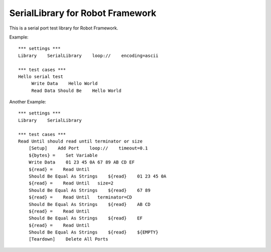 ====================================
SerialLibrary for Robot Framework
====================================

This is a serial port test library for Robot Framework.


Example::

    *** settings ***
    Library    SerialLibrary    loop://    encoding=ascii

    *** test cases ***
    Hello serial test
         Write Data    Hello World
         Read Data Should Be    Hello World


Another Example::

    *** settings ***
    Library    SerialLibrary

    *** test cases ***
    Read Until should read until terminator or size
        [Setup]    Add Port    loop://    timeout=0.1
        ${bytes} =    Set Variable    
        Write Data    01 23 45 0A 67 89 AB CD EF
        ${read} =    Read Until
        Should Be Equal As Strings    ${read}    01 23 45 0A
        ${read} =    Read Until   size=2
        Should Be Equal As Strings    ${read}    67 89
        ${read} =    Read Until   terminator=CD
        Should Be Equal As Strings    ${read}    AB CD
        ${read} =    Read Until
        Should Be Equal As Strings    ${read}    EF
        ${read} =    Read Until
        Should Be Equal As Strings    ${read}    ${EMPTY}
        [Teardown]    Delete All Ports
